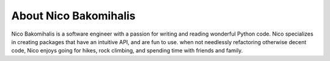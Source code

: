 About Nico Bakomihalis
----------------------

Nico Bakomihalis is a software engineer with a passion for
writing and reading wonderful Python code. Nico specializes in
creating packages that have an intuitive API, and are fun to use.
when not needlessly refactoring otherwise decent code,
Nico enjoys going for hikes, rock climbing, and spending time
with friends and family.
